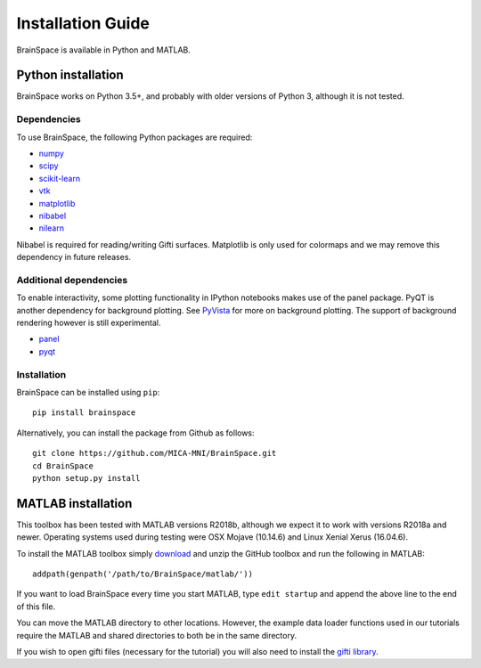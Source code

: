 .. _install_page:

Installation Guide
==============================

BrainSpace is available in Python and MATLAB.


Python installation
-------------------

BrainSpace works on Python 3.5+, and probably with older versions of Python 3,
although it is not tested. 


Dependencies
^^^^^^^^^^^^

To use BrainSpace, the following Python packages are required:

* `numpy <https://numpy.org/>`_
* `scipy <https://scipy.org/scipylib/index.html>`_
* `scikit-learn <https://scikit-learn.org/stable/>`_
* `vtk <https://vtk.org/>`_
* `matplotlib <https://matplotlib.org/>`_
* `nibabel <https://nipy.org/nibabel/index.html>`_
* `nilearn <https://nilearn.github.io/>`_

Nibabel is required for reading/writing Gifti surfaces. Matplotlib is only
used for colormaps and we may remove this dependency in future releases.


Additional dependencies
^^^^^^^^^^^^^^^^^^^^^^^
To enable interactivity, some plotting functionality in IPython notebooks makes
use of the panel package. PyQT is another dependency for background plotting.
See `PyVista <https://docs.pyvista.org/plotting/qt_plotting.html#background-plotting>`_
for more on background plotting. The support of background rendering however
is still experimental.

* `panel <https://panel.pyviz.org/>`_
* `pyqt <https://riverbankcomputing.com/software/pyqt/intro>`_


Installation
^^^^^^^^^^^^

BrainSpace can be installed using ``pip``: ::

    pip install brainspace


Alternatively, you can install the package from Github as follows: ::

    git clone https://github.com/MICA-MNI/BrainSpace.git
    cd BrainSpace
    python setup.py install



MATLAB installation
-------------------

This toolbox has been tested with MATLAB versions R2018b, although we expect it
to work with versions R2018a and newer. Operating systems used during testing were OSX Mojave (10.14.6)
and Linux Xenial Xerus (16.04.6).

To install the MATLAB toolbox simply `download
<https://github.com/MICA-MNI/BrainSpace/releases>`_ and unzip the GitHub toolbox and run
the following in MATLAB: ::

    addpath(genpath('/path/to/BrainSpace/matlab/'))

If you want to load BrainSpace every time you start MATLAB, type ``edit
startup`` and append the above line to the end of this file. 

You can move the MATLAB directory to other locations. However, the example data
loader functions used in our tutorials require the MATLAB and shared directories
to both be in the same directory. 
    
If you wish to open gifti files (necessary for the tutorial) you will also need to install the `gifti library
<https://www.artefact.tk/software/matlab/gifti/>`_.
